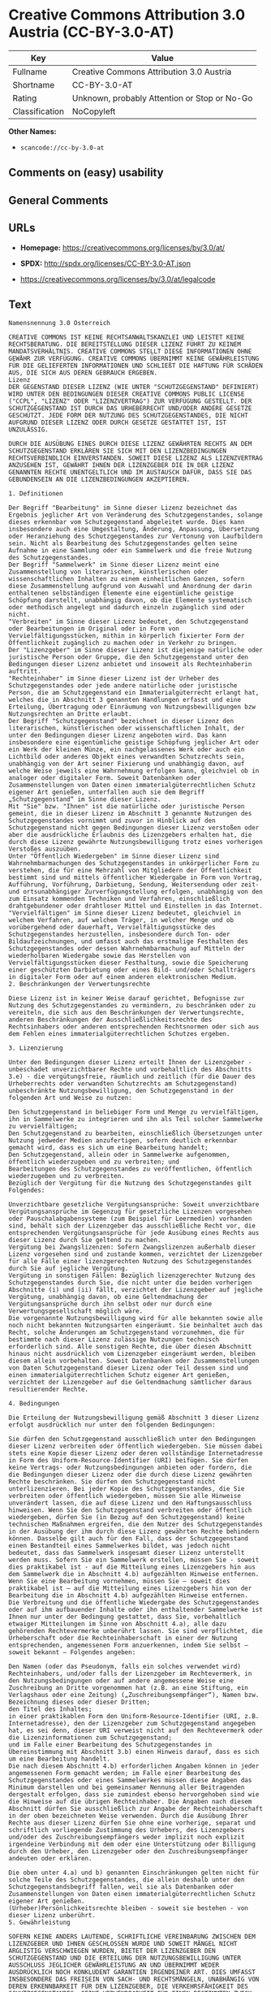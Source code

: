 * Creative Commons Attribution 3.0 Austria (CC-BY-3.0-AT)
| Key            | Value                                        |
|----------------+----------------------------------------------|
| Fullname       | Creative Commons Attribution 3.0 Austria     |
| Shortname      | CC-BY-3.0-AT                                 |
| Rating         | Unknown, probably Attention or Stop or No-Go |
| Classification | NoCopyleft                                   |

*Other Names:*

- =scancode://cc-by-3.0-at=

** Comments on (easy) usability

** General Comments

** URLs

- *Homepage:* https://creativecommons.org/licenses/by/3.0/at/

- *SPDX:* http://spdx.org/licenses/CC-BY-3.0-AT.json

- https://creativecommons.org/licenses/by/3.0/at/legalcode

** Text
#+begin_example
  Namensnennung 3.0 Österreich

  CREATIVE COMMONS IST KEINE RECHTSANWALTSKANZLEI UND LEISTET KEINE RECHTSBERATUNG. DIE BEREITSTELLUNG DIESER LIZENZ FÜHRT ZU KEINEM MANDATSVERHÄLTNIS. CREATIVE COMMONS STELLT DIESE INFORMATIONEN OHNE GEWÄHR ZUR VERFÜGUNG. CREATIVE COMMONS ÜBERNIMMT KEINE GEWÄHRLEISTUNG FÜR DIE GELIEFERTEN INFORMATIONEN UND SCHLIEßT DIE HAFTUNG FÜR SCHÄDEN AUS, DIE SICH AUS DEREN GEBRAUCH ERGEBEN.
  Lizenz
  DER GEGENSTAND DIESER LIZENZ (WIE UNTER "SCHUTZGEGENSTAND" DEFINIERT) WIRD UNTER DEN BEDINGUNGEN DIESER CREATIVE COMMONS PUBLIC LICENSE ("CCPL", "LIZENZ" ODER "LIZENZVERTRAG") ZUR VERFÜGUNG GESTELLT. DER SCHUTZGEGENSTAND IST DURCH DAS URHEBERRECHT UND/ODER ANDERE GESETZE GESCHÜTZT. JEDE FORM DER NUTZUNG DES SCHUTZGEGENSTANDES, DIE NICHT AUFGRUND DIESER LIZENZ ODER DURCH GESETZE GESTATTET IST, IST UNZULÄSSIG.

  DURCH DIE AUSÜBUNG EINES DURCH DIESE LIZENZ GEWÄHRTEN RECHTS AN DEM SCHUTZGEGENSTAND ERKLÄREN SIE SICH MIT DEN LIZENZBEDINGUNGEN RECHTSVERBINDLICH EINVERSTANDEN. SOWEIT DIESE LIZENZ ALS LIZENZVERTRAG ANZUSEHEN IST, GEWÄHRT IHNEN DER LIZENZGEBER DIE IN DER LIZENZ GENANNTEN RECHTE UNENTGELTLICH UND IM AUSTAUSCH DAFÜR, DASS SIE DAS GEBUNDENSEIN AN DIE LIZENZBEDINGUNGEN AKZEPTIEREN.

  1. Definitionen

  Der Begriff "Bearbeitung" im Sinne dieser Lizenz bezeichnet das Ergebnis jeglicher Art von Veränderung des Schutzgegenstandes, solange dieses erkennbar vom Schutzgegenstand abgeleitet wurde. Dies kann insbesondere auch eine Umgestaltung, Änderung, Anpassung, Übersetzung oder Heranziehung des Schutzgegenstandes zur Vertonung von Laufbildern sein. Nicht als Bearbeitung des Schutzgegenstandes gelten seine Aufnahme in eine Sammlung oder ein Sammelwerk und die freie Nutzung des Schutzgegenstandes.
  Der Begriff "Sammelwerk" im Sinne dieser Lizenz meint eine Zusammenstellung von literarischen, künstlerischen oder wissenschaftlichen Inhalten zu einem einheitlichen Ganzen, sofern diese Zusammenstellung aufgrund von Auswahl und Anordnung der darin enthaltenen selbständigen Elemente eine eigentümliche geistige Schöpfung darstellt, unabhängig davon, ob die Elemente systematisch oder methodisch angelegt und dadurch einzeln zugänglich sind oder nicht.
  "Verbreiten" im Sinne dieser Lizenz bedeutet, den Schutzgegenstand oder Bearbeitungen im Original oder in Form von Vervielfältigungsstücken, mithin in körperlich fixierter Form der Öffentlichkeit zugänglich zu machen oder in Verkehr zu bringen.
  Der "Lizenzgeber" im Sinne dieser Lizenz ist diejenige natürliche oder juristische Person oder Gruppe, die den Schutzgegenstand unter den Bedingungen dieser Lizenz anbietet und insoweit als Rechteinhaberin auftritt.
  "Rechteinhaber" im Sinne dieser Lizenz ist der Urheber des Schutzgegenstandes oder jede andere natürliche oder juristische Person, die am Schutzgegenstand ein Immaterialgüterrecht erlangt hat, welches die in Abschnitt 3 genannten Handlungen erfasst und eine Erteilung, Übertragung oder Einräumung von Nutzungsbewilligungen bzw Nutzungsrechten an Dritte erlaubt.
  Der Begriff "Schutzgegenstand" bezeichnet in dieser Lizenz den literarischen, künstlerischen oder wissenschaftlichen Inhalt, der unter den Bedingungen dieser Lizenz angeboten wird. Das kann insbesondere eine eigentümliche geistige Schöpfung jeglicher Art oder ein Werk der kleinen Münze, ein nachgelassenes Werk oder auch ein Lichtbild oder anderes Objekt eines verwandten Schutzrechts sein, unabhängig von der Art seiner Fixierung und unabhängig davon, auf welche Weise jeweils eine Wahrnehmung erfolgen kann, gleichviel ob in analoger oder digitaler Form. Soweit Datenbanken oder Zusammenstellungen von Daten einen immaterialgüterrechtlichen Schutz eigener Art genießen, unterfallen auch sie dem Begriff „Schutzgegenstand“ im Sinne dieser Lizenz.
  Mit "Sie" bzw. "Ihnen" ist die natürliche oder juristische Person gemeint, die in dieser Lizenz im Abschnitt 3 genannte Nutzungen des Schutzgegenstandes vornimmt und zuvor in Hinblick auf den Schutzgegenstand nicht gegen Bedingungen dieser Lizenz verstoßen oder aber die ausdrückliche Erlaubnis des Lizenzgebers erhalten hat, die durch diese Lizenz gewährte Nutzungsbewilligung trotz eines vorherigen Verstoßes auszuüben.
  Unter "Öffentlich Wiedergeben" im Sinne dieser Lizenz sind Wahrnehmbarmachungen des Schutzgegenstandes in unkörperlicher Form zu verstehen, die für eine Mehrzahl von Mitgliedern der Öffentlichkeit bestimmt sind und mittels öffentlicher Wiedergabe in Form von Vortrag, Aufführung, Vorführung, Darbietung, Sendung, Weitersendung oder zeit- und ortsunabhängiger Zurverfügungstellung erfolgen, unabhängig von den zum Einsatz kommenden Techniken und Verfahren, einschließlich drahtgebundener oder drahtloser Mittel und Einstellen in das Internet.
  "Vervielfältigen" im Sinne dieser Lizenz bedeutet, gleichviel in welchem Verfahren, auf welchem Träger, in welcher Menge und ob vorübergehend oder dauerhaft, Vervielfältigungsstücke des Schutzgegenstandes herzustellen, insbesondere durch Ton- oder Bildaufzeichnungen, und umfasst auch das erstmalige Festhalten des Schutzgegenstandes oder dessen Wahrnehmbarmachung auf Mitteln der wiederholbaren Wiedergabe sowie das Herstellen von Vervielfältigungsstücken dieser Festhaltung, sowie die Speicherung einer geschützten Darbietung oder eines Bild- und/oder Schallträgers in digitaler Form oder auf einem anderen elektronischen Medium.
  2. Beschränkungen der Verwertungsrechte

  Diese Lizenz ist in keiner Weise darauf gerichtet, Befugnisse zur Nutzung des Schutzgegenstandes zu vermindern, zu beschränken oder zu vereiteln, die sich aus den Beschränkungen der Verwertungsrechte, anderen Beschränkungen der Ausschließlichkeitsrechte des Rechtsinhabers oder anderen entsprechenden Rechtsnormen oder sich aus dem Fehlen eines immaterialgüterrechtlichen Schutzes ergeben.

  3. Lizenzierung

  Unter den Bedingungen dieser Lizenz erteilt Ihnen der Lizenzgeber - unbeschadet unverzichtbarer Rechte und vorbehaltlich des Abschnitts 3.e) - die vergütungsfreie, räumlich und zeitlich (für die Dauer des Urheberrechts oder verwandten Schutzrechts am Schutzgegenstand) unbeschränkte Nutzungsbewilligung, den Schutzgegenstand in der folgenden Art und Weise zu nutzen:

  Den Schutzgegenstand in beliebiger Form und Menge zu vervielfältigen, ihn in Sammelwerke zu integrieren und ihn als Teil solcher Sammelwerke zu vervielfältigen;
  Den Schutzgegenstand zu bearbeiten, einschließlich Übersetzungen unter Nutzung jedweder Medien anzufertigen, sofern deutlich erkennbar gemacht wird, dass es sich um eine Bearbeitung handelt;
  Den Schutzgegenstand, allein oder in Sammelwerke aufgenommen, öffentlich wiederzugeben und zu verbreiten; und
  Bearbeitungen des Schutzgegenstandes zu veröffentlichen, öffentlich wiederzugeben und zu verbreiten.
  Bezüglich der Vergütung für die Nutzung des Schutzgegenstandes gilt Folgendes:

  Unverzichtbare gesetzliche Vergütungsansprüche: Soweit unverzichtbare Vergütungsansprüche im Gegenzug für gesetzliche Lizenzen vorgesehen oder Pauschalabgabensysteme (zum Beispiel für Leermedien) vorhanden sind, behält sich der Lizenzgeber das ausschließliche Recht vor, die entsprechenden Vergütungsansprüche für jede Ausübung eines Rechts aus dieser Lizenz durch Sie geltend zu machen.
  Vergütung bei Zwangslizenzen: Sofern Zwangslizenzen außerhalb dieser Lizenz vorgesehen sind und zustande kommen, verzichtet der Lizenzgeber für alle Fälle einer lizenzgerechten Nutzung des Schutzgegenstandes durch Sie auf jegliche Vergütung.
  Vergütung in sonstigen Fällen: Bezüglich lizenzgerechter Nutzung des Schutzgegenstandes durch Sie, die nicht unter die beiden vorherigen Abschnitte (i) und (ii) fällt, verzichtet der Lizenzgeber auf jegliche Vergütung, unabhängig davon, ob eine Geltendmachung der Vergütungsansprüche durch ihn selbst oder nur durch eine Verwertungsgesellschaft möglich wäre.
  Die vorgenannte Nutzungsbewilligung wird für alle bekannten sowie alle noch nicht bekannten Nutzungsarten eingeräumt. Sie beinhaltet auch das Recht, solche Änderungen am Schutzgegenstand vorzunehmen, die für bestimmte nach dieser Lizenz zulässige Nutzungen technisch erforderlich sind. Alle sonstigen Rechte, die über diesen Abschnitt hinaus nicht ausdrücklich vom Lizenzgeber eingeräumt werden, bleiben diesem allein vorbehalten. Soweit Datenbanken oder Zusammenstellungen von Daten Schutzgegenstand dieser Lizenz oder Teil dessen sind und einen immaterialgüterrechtlichen Schutz eigener Art genießen, verzichtet der Lizenzgeber auf die Geltendmachung sämtlicher daraus resultierender Rechte.

  4. Bedingungen

  Die Erteilung der Nutzungsbewilligung gemäß Abschnitt 3 dieser Lizenz erfolgt ausdrücklich nur unter den folgenden Bedingungen:

  Sie dürfen den Schutzgegenstand ausschließlich unter den Bedingungen dieser Lizenz verbreiten oder öffentlich wiedergeben. Sie müssen dabei stets eine Kopie dieser Lizenz oder deren vollständige Internetadresse in Form des Uniform-Resource-Identifier (URI) beifügen. Sie dürfen keine Vertrags- oder Nutzungsbedingungen anbieten oder fordern, die die Bedingungen dieser Lizenz oder die durch diese Lizenz gewährten Rechte beschränken. Sie dürfen den Schutzgegenstand nicht unterlizenzieren. Bei jeder Kopie des Schutzgegenstandes, die Sie verbreiten oder öffentlich wiedergeben, müssen Sie alle Hinweise unverändert lassen, die auf diese Lizenz und den Haftungsausschluss hinweisen. Wenn Sie den Schutzgegenstand verbreiten oder öffentlich wiedergeben, dürfen Sie (in Bezug auf den Schutzgegenstand) keine technischen Maßnahmen ergreifen, die den Nutzer des Schutzgegenstandes in der Ausübung der ihm durch diese Lizenz gewährten Rechte behindern können. Dasselbe gilt auch für den Fall, dass der Schutzgegenstand einen Bestandteil eines Sammelwerkes bildet, was jedoch nicht bedeutet, dass das Sammelwerk insgesamt dieser Lizenz unterstellt werden muss. Sofern Sie ein Sammelwerk erstellen, müssen Sie - soweit dies praktikabel ist - auf die Mitteilung eines Lizenzgebers hin aus dem Sammelwerk die in Abschnitt 4.b) aufgezählten Hinweise entfernen. Wenn Sie eine Bearbeitung vornehmen, müssen Sie – soweit dies praktikabel ist – auf die Mitteilung eines Lizenzgebers hin von der Bearbeitung die in Abschnitt 4.b) aufgezählten Hinweise entfernen.
  Die Verbreitung und die öffentliche Wiedergabe des Schutzgegenstandes oder auf ihm aufbauender Inhalte oder ihn enthaltender Sammelwerke ist Ihnen nur unter der Bedingung gestattet, dass Sie, vorbehaltlich etwaiger Mitteilungen im Sinne von Abschnitt 4.a), alle dazu gehörenden Rechtevermerke unberührt lassen. Sie sind verpflichtet, die Urheberschaft oder die Rechteinhaberschaft in einer der Nutzung entsprechenden, angemessenen Form anzuerkennen, indem Sie selbst – soweit bekannt – Folgendes angeben:

  Den Namen (oder das Pseudonym, falls ein solches verwendet wird) Rechteinhabers, und/oder falls der Lizenzgeber im Rechtevermerk, in den Nutzungsbedingungen oder auf andere angemessene Weise eine Zuschreibung an Dritte vorgenommen hat (z.B. an eine Stiftung, ein Verlagshaus oder eine Zeitung) („Zuschreibungsempfänger“), Namen bzw. Bezeichnung dieses oder dieser Dritten;
  den Titel des Inhaltes;
  in einer praktikablen Form den Uniform-Resource-Identifier (URI, z.B. Internetadresse), den der Lizenzgeber zum Schutzgegenstand angegeben hat, es sei denn, dieser URI verweist nicht auf den Rechtevermerk oder die Lizenzinformationen zum Schutzgegenstand;
  und im Falle einer Bearbeitung des Schutzgegenstandes in Übereinstimmung mit Abschnitt 3.b) einen Hinweis darauf, dass es sich um eine Bearbeitung handelt.
  Die nach diesem Abschnitt 4.b) erforderlichen Angaben können in jeder angemessenen Form gemacht werden; im Falle einer Bearbeitung des Schutzgegenstandes oder eines Sammelwerkes müssen diese Angaben das Minimum darstellen und bei gemeinsamer Nennung aller Beitragenden dergestalt erfolgen, dass sie zumindest ebenso hervorgehoben sind wie die Hinweise auf die übrigen Rechteinhaber. Die Angaben nach diesem Abschnitt dürfen Sie ausschließlich zur Angabe der Rechteinhaberschaft in der oben bezeichneten Weise verwenden. Durch die Ausübung Ihrer Rechte aus dieser Lizenz dürfen Sie ohne eine vorherige, separat und schriftlich vorliegende Zustimmung des Urhebers, des Lizenzgebers und/oder des Zuschreibungsempfängers weder implizit noch explizit irgendeine Verbindung mit dem oder eine Unterstützung oder Billigung durch den Urheber, den Lizenzgeber oder den Zuschreibungsempfänger andeuten oder erklären.

  Die oben unter 4.a) und b) genannten Einschränkungen gelten nicht für solche Teile des Schutzgegenstandes, die allein deshalb unter den Schutzgegenstandsbegriff fallen, weil sie als Datenbanken oder Zusammenstellungen von Daten einen immaterialgüterrechtlichen Schutz eigener Art genießen.
  (Urheber)Persönlichkeitsrechte bleiben - soweit sie bestehen - von dieser Lizenz unberührt.
  5. Gewährleistung

  SOFERN KEINE ANDERS LAUTENDE, SCHRIFTLICHE VEREINBARUNG ZWISCHEN DEM LIZENZGEBER UND IHNEN GESCHLOSSEN WURDE UND SOWEIT MÄNGEL NICHT ARGLISTIG VERSCHWIEGEN WURDEN, BIETET DER LIZENZGEBER DEN SCHUTZGEGENSTAND UND DIE ERTEILUNG DER NUTZUNGSBEWILLIGUNG UNTER AUSSCHLUSS JEGLICHER GEWÄHRLEISTUNG AN UND ÜBERNIMMT WEDER AUSDRÜCKLICH NOCH KONKLUDENT GARANTIEN IRGENDEINER ART. DIES UMFASST INSBESONDERE DAS FREISEIN VON SACH- UND RECHTSMÄNGELN, UNABHÄNGIG VON DEREN ERKENNBARKEIT FÜR DEN LIZENZGEBER, DIE VERKEHRSFÄHIGKEIT DES SCHUTZGEGENSTANDES, SEINE VERWENDBARKEIT FÜR EINEN BESTIMMTEN ZWECK SOWIE DIE KORREKTHEIT VON BESCHREIBUNGEN.

  6. Haftungsbeschränkung

  ÜBER DIE IN ZIFFER 5 GENANNTE GEWÄHRLEISTUNG HINAUS HAFTET DER LIZENZGEBER IHNEN GEGENÜBER FÜR SCHÄDEN JEGLICHER ART NUR BEI GROBER FAHRLÄSSIGKEIT ODER VORSATZ, UND ÜBERNIMMT DARÜBER HINAUS KEINERLEI FREIWILLIGE HAFTUNG FÜR FOLGE- ODER ANDERE SCHÄDEN, AUCH WENN ER ÜBER DIE MÖGLICHKEIT IHRES EINTRITTS UNTERRICHTET WURDE.

  7. Erlöschen

  Diese Lizenz und die durch sie erteilte Nutzungsbewilligung erlöschen mit Wirkung für die Zukunft im Falle eines Verstoßes gegen die Lizenzbedingungen durch Sie, ohne dass es dazu der Kenntnis des Lizenzgebers vom Verstoß oder einer weiteren Handlung einer der Vertragsparteien bedarf. Mit natürlichen oder juristischen Personen, die Bearbeitungen des Schutzgegenstandes oder diesen enthaltende Sammelwerke sowie entsprechende Vervielfältigungsstücke unter den Bedingungen dieser Lizenz von Ihnen erhalten haben, bestehen nachträglich entstandene Lizenzbeziehungen jedoch solange weiter, wie die genannten Personen sich ihrerseits an sämtliche Lizenzbedingungen halten. Darüber hinaus gelten die Ziffern 1, 2, 5, 6, 7, und 8 auch nach einem Erlöschen dieser Lizenz fort.
  Vorbehaltlich der oben genannten Bedingungen gilt diese Lizenz unbefristet bis der rechtliche Schutz für den Schutzgegenstand ausläuft. Davon abgesehen behält der Lizenzgeber das Recht, den Schutzgegenstand unter anderen Lizenzbedingungen anzubieten oder die eigene Weitergabe des Schutzgegenstandes jederzeit einzustellen, solange die Ausübung dieses Rechts nicht einer Kündigung oder einem Widerruf dieser Lizenz (oder irgendeiner Weiterlizenzierung, die auf Grundlage dieser Lizenz bereits erfolgt ist bzw. zukünftig noch erfolgen muss) dient und diese Lizenz unter Berücksichtigung der oben zum Erlöschen genannten Bedingungen vollumfänglich wirksam bleibt.
  8. Sonstige Bestimmungen

  Jedes Mal wenn Sie den Schutzgegenstand für sich genommen oder als Teil eines Sammelwerkes verbreiten oder öffentlich wiedergeben, bietet der Lizenzgeber dem Empfänger eine Lizenz zu den gleichen Bedingungen und im gleichen Umfang an, wie Ihnen in Form dieser Lizenz.
  Jedes Mal wenn Sie eine Bearbeitung des Schutzgegenstandes verbreiten oder öffentlich wiedergeben, bietet der Lizenzgeber dem Empfänger eine Lizenz am ursprünglichen Schutzgegenstand zu den gleichen Bedingungen und im gleichen Umfang an, wie Ihnen in Form dieser Lizenz.
  Sollte eine Bestimmung dieser Lizenz unwirksam sein, so bleibt davon die Wirksamkeit der Lizenz im Übrigen unberührt.
  Keine Bestimmung dieser Lizenz soll als abbedungen und kein Verstoß gegen sie als zulässig gelten, solange die von dem Verzicht oder von dem Verstoß betroffene Seite nicht schriftlich zugestimmt hat.
  Diese Lizenz (zusammen mit in ihr ausdrücklich vorgesehenen Erlaubnissen, Mitteilungen und Zustimmungen, soweit diese tatsächlich vorliegen) stellt die vollständige Vereinbarung zwischen dem Lizenzgeber und Ihnen in Bezug auf den Schutzgegenstand dar. Es bestehen keine Abreden, Vereinbarungen oder Erklärungen in Bezug auf den Schutzgegenstand, die in dieser Lizenz nicht genannt sind. Rechtsgeschäftliche Änderungen des Verhältnisses zwischen dem Lizenzgeber und Ihnen sind nur über Modifikationen dieser Lizenz möglich. Der Lizenzgeber ist an etwaige zusätzliche, einseitig durch Sie übermittelte Bestimmungen nicht gebunden. Diese Lizenz kann nur durch schriftliche Vereinbarung zwischen Ihnen und dem Lizenzgeber modifiziert werden. Derlei Modifikationen wirken ausschließlich zwischen dem Lizenzgeber und Ihnen und wirken sich nicht auf die Dritten gemäß 8.a) und b) angebotenen Lizenzen aus.
  Sofern zwischen Ihnen und dem Lizenzgeber keine anderweitige Vereinbarung getroffen wurde und soweit Wahlfreiheit besteht, findet auf diesen Lizenzvertrag das Recht der Republik Österreich Anwendung.
#+end_example

--------------

** Raw Data
*** Facts

- LicenseName

- [[https://spdx.org/licenses/CC-BY-3.0-AT.html][SPDX]] (all data [in
  this repository] is generated)

- [[https://github.com/nexB/scancode-toolkit/blob/develop/src/licensedcode/data/licenses/cc-by-3.0-at.yml][Scancode]]
  (CC0-1.0)

*** Raw JSON
#+begin_example
  {
      "__impliedNames": [
          "CC-BY-3.0-AT",
          "Creative Commons Attribution 3.0 Austria",
          "scancode://cc-by-3.0-at"
      ],
      "__impliedId": "CC-BY-3.0-AT",
      "facts": {
          "LicenseName": {
              "implications": {
                  "__impliedNames": [
                      "CC-BY-3.0-AT"
                  ],
                  "__impliedId": "CC-BY-3.0-AT"
              },
              "shortname": "CC-BY-3.0-AT",
              "otherNames": []
          },
          "SPDX": {
              "isSPDXLicenseDeprecated": false,
              "spdxFullName": "Creative Commons Attribution 3.0 Austria",
              "spdxDetailsURL": "http://spdx.org/licenses/CC-BY-3.0-AT.json",
              "_sourceURL": "https://spdx.org/licenses/CC-BY-3.0-AT.html",
              "spdxLicIsOSIApproved": false,
              "spdxSeeAlso": [
                  "https://creativecommons.org/licenses/by/3.0/at/legalcode"
              ],
              "_implications": {
                  "__impliedNames": [
                      "CC-BY-3.0-AT",
                      "Creative Commons Attribution 3.0 Austria"
                  ],
                  "__impliedId": "CC-BY-3.0-AT",
                  "__isOsiApproved": false,
                  "__impliedURLs": [
                      [
                          "SPDX",
                          "http://spdx.org/licenses/CC-BY-3.0-AT.json"
                      ],
                      [
                          null,
                          "https://creativecommons.org/licenses/by/3.0/at/legalcode"
                      ]
                  ]
              },
              "spdxLicenseId": "CC-BY-3.0-AT"
          },
          "Scancode": {
              "otherUrls": null,
              "homepageUrl": "https://creativecommons.org/licenses/by/3.0/at/",
              "shortName": "CC-BY-3.0-AT",
              "textUrls": null,
              "text": "Namensnennung 3.0 Ãsterreich\n\nCREATIVE COMMONS IST KEINE RECHTSANWALTSKANZLEI UND LEISTET KEINE RECHTSBERATUNG. DIE BEREITSTELLUNG DIESER LIZENZ FÃHRT ZU KEINEM MANDATSVERHÃLTNIS. CREATIVE COMMONS STELLT DIESE INFORMATIONEN OHNE GEWÃHR ZUR VERFÃGUNG. CREATIVE COMMONS ÃBERNIMMT KEINE GEWÃHRLEISTUNG FÃR DIE GELIEFERTEN INFORMATIONEN UND SCHLIEÃT DIE HAFTUNG FÃR SCHÃDEN AUS, DIE SICH AUS DEREN GEBRAUCH ERGEBEN.\nLizenz\nDER GEGENSTAND DIESER LIZENZ (WIE UNTER \"SCHUTZGEGENSTAND\" DEFINIERT) WIRD UNTER DEN BEDINGUNGEN DIESER CREATIVE COMMONS PUBLIC LICENSE (\"CCPL\", \"LIZENZ\" ODER \"LIZENZVERTRAG\") ZUR VERFÃGUNG GESTELLT. DER SCHUTZGEGENSTAND IST DURCH DAS URHEBERRECHT UND/ODER ANDERE GESETZE GESCHÃTZT. JEDE FORM DER NUTZUNG DES SCHUTZGEGENSTANDES, DIE NICHT AUFGRUND DIESER LIZENZ ODER DURCH GESETZE GESTATTET IST, IST UNZULÃSSIG.\n\nDURCH DIE AUSÃBUNG EINES DURCH DIESE LIZENZ GEWÃHRTEN RECHTS AN DEM SCHUTZGEGENSTAND ERKLÃREN SIE SICH MIT DEN LIZENZBEDINGUNGEN RECHTSVERBINDLICH EINVERSTANDEN. SOWEIT DIESE LIZENZ ALS LIZENZVERTRAG ANZUSEHEN IST, GEWÃHRT IHNEN DER LIZENZGEBER DIE IN DER LIZENZ GENANNTEN RECHTE UNENTGELTLICH UND IM AUSTAUSCH DAFÃR, DASS SIE DAS GEBUNDENSEIN AN DIE LIZENZBEDINGUNGEN AKZEPTIEREN.\n\n1. Definitionen\n\nDer Begriff \"Bearbeitung\" im Sinne dieser Lizenz bezeichnet das Ergebnis jeglicher Art von VerÃ¤nderung des Schutzgegenstandes, solange dieses erkennbar vom Schutzgegenstand abgeleitet wurde. Dies kann insbesondere auch eine Umgestaltung, Ãnderung, Anpassung, Ãbersetzung oder Heranziehung des Schutzgegenstandes zur Vertonung von Laufbildern sein. Nicht als Bearbeitung des Schutzgegenstandes gelten seine Aufnahme in eine Sammlung oder ein Sammelwerk und die freie Nutzung des Schutzgegenstandes.\nDer Begriff \"Sammelwerk\" im Sinne dieser Lizenz meint eine Zusammenstellung von literarischen, kÃ¼nstlerischen oder wissenschaftlichen Inhalten zu einem einheitlichen Ganzen, sofern diese Zusammenstellung aufgrund von Auswahl und Anordnung der darin enthaltenen selbstÃ¤ndigen Elemente eine eigentÃ¼mliche geistige SchÃ¶pfung darstellt, unabhÃ¤ngig davon, ob die Elemente systematisch oder methodisch angelegt und dadurch einzeln zugÃ¤nglich sind oder nicht.\n\"Verbreiten\" im Sinne dieser Lizenz bedeutet, den Schutzgegenstand oder Bearbeitungen im Original oder in Form von VervielfÃ¤ltigungsstÃ¼cken, mithin in kÃ¶rperlich fixierter Form der Ãffentlichkeit zugÃ¤nglich zu machen oder in Verkehr zu bringen.\nDer \"Lizenzgeber\" im Sinne dieser Lizenz ist diejenige natÃ¼rliche oder juristische Person oder Gruppe, die den Schutzgegenstand unter den Bedingungen dieser Lizenz anbietet und insoweit als Rechteinhaberin auftritt.\n\"Rechteinhaber\" im Sinne dieser Lizenz ist der Urheber des Schutzgegenstandes oder jede andere natÃ¼rliche oder juristische Person, die am Schutzgegenstand ein ImmaterialgÃ¼terrecht erlangt hat, welches die in Abschnitt 3 genannten Handlungen erfasst und eine Erteilung, Ãbertragung oder EinrÃ¤umung von Nutzungsbewilligungen bzw Nutzungsrechten an Dritte erlaubt.\nDer Begriff \"Schutzgegenstand\" bezeichnet in dieser Lizenz den literarischen, kÃ¼nstlerischen oder wissenschaftlichen Inhalt, der unter den Bedingungen dieser Lizenz angeboten wird. Das kann insbesondere eine eigentÃ¼mliche geistige SchÃ¶pfung jeglicher Art oder ein Werk der kleinen MÃ¼nze, ein nachgelassenes Werk oder auch ein Lichtbild oder anderes Objekt eines verwandten Schutzrechts sein, unabhÃ¤ngig von der Art seiner Fixierung und unabhÃ¤ngig davon, auf welche Weise jeweils eine Wahrnehmung erfolgen kann, gleichviel ob in analoger oder digitaler Form. Soweit Datenbanken oder Zusammenstellungen von Daten einen immaterialgÃ¼terrechtlichen Schutz eigener Art genieÃen, unterfallen auch sie dem Begriff âSchutzgegenstandâ im Sinne dieser Lizenz.\nMit \"Sie\" bzw. \"Ihnen\" ist die natÃ¼rliche oder juristische Person gemeint, die in dieser Lizenz im Abschnitt 3 genannte Nutzungen des Schutzgegenstandes vornimmt und zuvor in Hinblick auf den Schutzgegenstand nicht gegen Bedingungen dieser Lizenz verstoÃen oder aber die ausdrÃ¼ckliche Erlaubnis des Lizenzgebers erhalten hat, die durch diese Lizenz gewÃ¤hrte Nutzungsbewilligung trotz eines vorherigen VerstoÃes auszuÃ¼ben.\nUnter \"Ãffentlich Wiedergeben\" im Sinne dieser Lizenz sind Wahrnehmbarmachungen des Schutzgegenstandes in unkÃ¶rperlicher Form zu verstehen, die fÃ¼r eine Mehrzahl von Mitgliedern der Ãffentlichkeit bestimmt sind und mittels Ã¶ffentlicher Wiedergabe in Form von Vortrag, AuffÃ¼hrung, VorfÃ¼hrung, Darbietung, Sendung, Weitersendung oder zeit- und ortsunabhÃ¤ngiger ZurverfÃ¼gungstellung erfolgen, unabhÃ¤ngig von den zum Einsatz kommenden Techniken und Verfahren, einschlieÃlich drahtgebundener oder drahtloser Mittel und Einstellen in das Internet.\n\"VervielfÃ¤ltigen\" im Sinne dieser Lizenz bedeutet, gleichviel in welchem Verfahren, auf welchem TrÃ¤ger, in welcher Menge und ob vorÃ¼bergehend oder dauerhaft, VervielfÃ¤ltigungsstÃ¼cke des Schutzgegenstandes herzustellen, insbesondere durch Ton- oder Bildaufzeichnungen, und umfasst auch das erstmalige Festhalten des Schutzgegenstandes oder dessen Wahrnehmbarmachung auf Mitteln der wiederholbaren Wiedergabe sowie das Herstellen von VervielfÃ¤ltigungsstÃ¼cken dieser Festhaltung, sowie die Speicherung einer geschÃ¼tzten Darbietung oder eines Bild- und/oder SchalltrÃ¤gers in digitaler Form oder auf einem anderen elektronischen Medium.\n2. BeschrÃ¤nkungen der Verwertungsrechte\n\nDiese Lizenz ist in keiner Weise darauf gerichtet, Befugnisse zur Nutzung des Schutzgegenstandes zu vermindern, zu beschrÃ¤nken oder zu vereiteln, die sich aus den BeschrÃ¤nkungen der Verwertungsrechte, anderen BeschrÃ¤nkungen der AusschlieÃlichkeitsrechte des Rechtsinhabers oder anderen entsprechenden Rechtsnormen oder sich aus dem Fehlen eines immaterialgÃ¼terrechtlichen Schutzes ergeben.\n\n3. Lizenzierung\n\nUnter den Bedingungen dieser Lizenz erteilt Ihnen der Lizenzgeber - unbeschadet unverzichtbarer Rechte und vorbehaltlich des Abschnitts 3.e) - die vergÃ¼tungsfreie, rÃ¤umlich und zeitlich (fÃ¼r die Dauer des Urheberrechts oder verwandten Schutzrechts am Schutzgegenstand) unbeschrÃ¤nkte Nutzungsbewilligung, den Schutzgegenstand in der folgenden Art und Weise zu nutzen:\n\nDen Schutzgegenstand in beliebiger Form und Menge zu vervielfÃ¤ltigen, ihn in Sammelwerke zu integrieren und ihn als Teil solcher Sammelwerke zu vervielfÃ¤ltigen;\nDen Schutzgegenstand zu bearbeiten, einschlieÃlich Ãbersetzungen unter Nutzung jedweder Medien anzufertigen, sofern deutlich erkennbar gemacht wird, dass es sich um eine Bearbeitung handelt;\nDen Schutzgegenstand, allein oder in Sammelwerke aufgenommen, Ã¶ffentlich wiederzugeben und zu verbreiten; und\nBearbeitungen des Schutzgegenstandes zu verÃ¶ffentlichen, Ã¶ffentlich wiederzugeben und zu verbreiten.\nBezÃ¼glich der VergÃ¼tung fÃ¼r die Nutzung des Schutzgegenstandes gilt Folgendes:\n\nUnverzichtbare gesetzliche VergÃ¼tungsansprÃ¼che: Soweit unverzichtbare VergÃ¼tungsansprÃ¼che im Gegenzug fÃ¼r gesetzliche Lizenzen vorgesehen oder Pauschalabgabensysteme (zum Beispiel fÃ¼r Leermedien) vorhanden sind, behÃ¤lt sich der Lizenzgeber das ausschlieÃliche Recht vor, die entsprechenden VergÃ¼tungsansprÃ¼che fÃ¼r jede AusÃ¼bung eines Rechts aus dieser Lizenz durch Sie geltend zu machen.\nVergÃ¼tung bei Zwangslizenzen: Sofern Zwangslizenzen auÃerhalb dieser Lizenz vorgesehen sind und zustande kommen, verzichtet der Lizenzgeber fÃ¼r alle FÃ¤lle einer lizenzgerechten Nutzung des Schutzgegenstandes durch Sie auf jegliche VergÃ¼tung.\nVergÃ¼tung in sonstigen FÃ¤llen: BezÃ¼glich lizenzgerechter Nutzung des Schutzgegenstandes durch Sie, die nicht unter die beiden vorherigen Abschnitte (i) und (ii) fÃ¤llt, verzichtet der Lizenzgeber auf jegliche VergÃ¼tung, unabhÃ¤ngig davon, ob eine Geltendmachung der VergÃ¼tungsansprÃ¼che durch ihn selbst oder nur durch eine Verwertungsgesellschaft mÃ¶glich wÃ¤re.\nDie vorgenannte Nutzungsbewilligung wird fÃ¼r alle bekannten sowie alle noch nicht bekannten Nutzungsarten eingerÃ¤umt. Sie beinhaltet auch das Recht, solche Ãnderungen am Schutzgegenstand vorzunehmen, die fÃ¼r bestimmte nach dieser Lizenz zulÃ¤ssige Nutzungen technisch erforderlich sind. Alle sonstigen Rechte, die Ã¼ber diesen Abschnitt hinaus nicht ausdrÃ¼cklich vom Lizenzgeber eingerÃ¤umt werden, bleiben diesem allein vorbehalten. Soweit Datenbanken oder Zusammenstellungen von Daten Schutzgegenstand dieser Lizenz oder Teil dessen sind und einen immaterialgÃ¼terrechtlichen Schutz eigener Art genieÃen, verzichtet der Lizenzgeber auf die Geltendmachung sÃ¤mtlicher daraus resultierender Rechte.\n\n4. Bedingungen\n\nDie Erteilung der Nutzungsbewilligung gemÃ¤Ã Abschnitt 3 dieser Lizenz erfolgt ausdrÃ¼cklich nur unter den folgenden Bedingungen:\n\nSie dÃ¼rfen den Schutzgegenstand ausschlieÃlich unter den Bedingungen dieser Lizenz verbreiten oder Ã¶ffentlich wiedergeben. Sie mÃ¼ssen dabei stets eine Kopie dieser Lizenz oder deren vollstÃ¤ndige Internetadresse in Form des Uniform-Resource-Identifier (URI) beifÃ¼gen. Sie dÃ¼rfen keine Vertrags- oder Nutzungsbedingungen anbieten oder fordern, die die Bedingungen dieser Lizenz oder die durch diese Lizenz gewÃ¤hrten Rechte beschrÃ¤nken. Sie dÃ¼rfen den Schutzgegenstand nicht unterlizenzieren. Bei jeder Kopie des Schutzgegenstandes, die Sie verbreiten oder Ã¶ffentlich wiedergeben, mÃ¼ssen Sie alle Hinweise unverÃ¤ndert lassen, die auf diese Lizenz und den Haftungsausschluss hinweisen. Wenn Sie den Schutzgegenstand verbreiten oder Ã¶ffentlich wiedergeben, dÃ¼rfen Sie (in Bezug auf den Schutzgegenstand) keine technischen MaÃnahmen ergreifen, die den Nutzer des Schutzgegenstandes in der AusÃ¼bung der ihm durch diese Lizenz gewÃ¤hrten Rechte behindern kÃ¶nnen. Dasselbe gilt auch fÃ¼r den Fall, dass der Schutzgegenstand einen Bestandteil eines Sammelwerkes bildet, was jedoch nicht bedeutet, dass das Sammelwerk insgesamt dieser Lizenz unterstellt werden muss. Sofern Sie ein Sammelwerk erstellen, mÃ¼ssen Sie - soweit dies praktikabel ist - auf die Mitteilung eines Lizenzgebers hin aus dem Sammelwerk die in Abschnitt 4.b) aufgezÃ¤hlten Hinweise entfernen. Wenn Sie eine Bearbeitung vornehmen, mÃ¼ssen Sie â soweit dies praktikabel ist â auf die Mitteilung eines Lizenzgebers hin von der Bearbeitung die in Abschnitt 4.b) aufgezÃ¤hlten Hinweise entfernen.\nDie Verbreitung und die Ã¶ffentliche Wiedergabe des Schutzgegenstandes oder auf ihm aufbauender Inhalte oder ihn enthaltender Sammelwerke ist Ihnen nur unter der Bedingung gestattet, dass Sie, vorbehaltlich etwaiger Mitteilungen im Sinne von Abschnitt 4.a), alle dazu gehÃ¶renden Rechtevermerke unberÃ¼hrt lassen. Sie sind verpflichtet, die Urheberschaft oder die Rechteinhaberschaft in einer der Nutzung entsprechenden, angemessenen Form anzuerkennen, indem Sie selbst â soweit bekannt â Folgendes angeben:\n\nDen Namen (oder das Pseudonym, falls ein solches verwendet wird) Rechteinhabers, und/oder falls der Lizenzgeber im Rechtevermerk, in den Nutzungsbedingungen oder auf andere angemessene Weise eine Zuschreibung an Dritte vorgenommen hat (z.B. an eine Stiftung, ein Verlagshaus oder eine Zeitung) (âZuschreibungsempfÃ¤ngerâ), Namen bzw. Bezeichnung dieses oder dieser Dritten;\nden Titel des Inhaltes;\nin einer praktikablen Form den Uniform-Resource-Identifier (URI, z.B. Internetadresse), den der Lizenzgeber zum Schutzgegenstand angegeben hat, es sei denn, dieser URI verweist nicht auf den Rechtevermerk oder die Lizenzinformationen zum Schutzgegenstand;\nund im Falle einer Bearbeitung des Schutzgegenstandes in Ãbereinstimmung mit Abschnitt 3.b) einen Hinweis darauf, dass es sich um eine Bearbeitung handelt.\nDie nach diesem Abschnitt 4.b) erforderlichen Angaben kÃ¶nnen in jeder angemessenen Form gemacht werden; im Falle einer Bearbeitung des Schutzgegenstandes oder eines Sammelwerkes mÃ¼ssen diese Angaben das Minimum darstellen und bei gemeinsamer Nennung aller Beitragenden dergestalt erfolgen, dass sie zumindest ebenso hervorgehoben sind wie die Hinweise auf die Ã¼brigen Rechteinhaber. Die Angaben nach diesem Abschnitt dÃ¼rfen Sie ausschlieÃlich zur Angabe der Rechteinhaberschaft in der oben bezeichneten Weise verwenden. Durch die AusÃ¼bung Ihrer Rechte aus dieser Lizenz dÃ¼rfen Sie ohne eine vorherige, separat und schriftlich vorliegende Zustimmung des Urhebers, des Lizenzgebers und/oder des ZuschreibungsempfÃ¤ngers weder implizit noch explizit irgendeine Verbindung mit dem oder eine UnterstÃ¼tzung oder Billigung durch den Urheber, den Lizenzgeber oder den ZuschreibungsempfÃ¤nger andeuten oder erklÃ¤ren.\n\nDie oben unter 4.a) und b) genannten EinschrÃ¤nkungen gelten nicht fÃ¼r solche Teile des Schutzgegenstandes, die allein deshalb unter den Schutzgegenstandsbegriff fallen, weil sie als Datenbanken oder Zusammenstellungen von Daten einen immaterialgÃ¼terrechtlichen Schutz eigener Art genieÃen.\n(Urheber)PersÃ¶nlichkeitsrechte bleiben - soweit sie bestehen - von dieser Lizenz unberÃ¼hrt.\n5. GewÃ¤hrleistung\n\nSOFERN KEINE ANDERS LAUTENDE, SCHRIFTLICHE VEREINBARUNG ZWISCHEN DEM LIZENZGEBER UND IHNEN GESCHLOSSEN WURDE UND SOWEIT MÃNGEL NICHT ARGLISTIG VERSCHWIEGEN WURDEN, BIETET DER LIZENZGEBER DEN SCHUTZGEGENSTAND UND DIE ERTEILUNG DER NUTZUNGSBEWILLIGUNG UNTER AUSSCHLUSS JEGLICHER GEWÃHRLEISTUNG AN UND ÃBERNIMMT WEDER AUSDRÃCKLICH NOCH KONKLUDENT GARANTIEN IRGENDEINER ART. DIES UMFASST INSBESONDERE DAS FREISEIN VON SACH- UND RECHTSMÃNGELN, UNABHÃNGIG VON DEREN ERKENNBARKEIT FÃR DEN LIZENZGEBER, DIE VERKEHRSFÃHIGKEIT DES SCHUTZGEGENSTANDES, SEINE VERWENDBARKEIT FÃR EINEN BESTIMMTEN ZWECK SOWIE DIE KORREKTHEIT VON BESCHREIBUNGEN.\n\n6. HaftungsbeschrÃ¤nkung\n\nÃBER DIE IN ZIFFER 5 GENANNTE GEWÃHRLEISTUNG HINAUS HAFTET DER LIZENZGEBER IHNEN GEGENÃBER FÃR SCHÃDEN JEGLICHER ART NUR BEI GROBER FAHRLÃSSIGKEIT ODER VORSATZ, UND ÃBERNIMMT DARÃBER HINAUS KEINERLEI FREIWILLIGE HAFTUNG FÃR FOLGE- ODER ANDERE SCHÃDEN, AUCH WENN ER ÃBER DIE MÃGLICHKEIT IHRES EINTRITTS UNTERRICHTET WURDE.\n\n7. ErlÃ¶schen\n\nDiese Lizenz und die durch sie erteilte Nutzungsbewilligung erlÃ¶schen mit Wirkung fÃ¼r die Zukunft im Falle eines VerstoÃes gegen die Lizenzbedingungen durch Sie, ohne dass es dazu der Kenntnis des Lizenzgebers vom VerstoÃ oder einer weiteren Handlung einer der Vertragsparteien bedarf. Mit natÃ¼rlichen oder juristischen Personen, die Bearbeitungen des Schutzgegenstandes oder diesen enthaltende Sammelwerke sowie entsprechende VervielfÃ¤ltigungsstÃ¼cke unter den Bedingungen dieser Lizenz von Ihnen erhalten haben, bestehen nachtrÃ¤glich entstandene Lizenzbeziehungen jedoch solange weiter, wie die genannten Personen sich ihrerseits an sÃ¤mtliche Lizenzbedingungen halten. DarÃ¼ber hinaus gelten die Ziffern 1, 2, 5, 6, 7, und 8 auch nach einem ErlÃ¶schen dieser Lizenz fort.\nVorbehaltlich der oben genannten Bedingungen gilt diese Lizenz unbefristet bis der rechtliche Schutz fÃ¼r den Schutzgegenstand auslÃ¤uft. Davon abgesehen behÃ¤lt der Lizenzgeber das Recht, den Schutzgegenstand unter anderen Lizenzbedingungen anzubieten oder die eigene Weitergabe des Schutzgegenstandes jederzeit einzustellen, solange die AusÃ¼bung dieses Rechts nicht einer KÃ¼ndigung oder einem Widerruf dieser Lizenz (oder irgendeiner Weiterlizenzierung, die auf Grundlage dieser Lizenz bereits erfolgt ist bzw. zukÃ¼nftig noch erfolgen muss) dient und diese Lizenz unter BerÃ¼cksichtigung der oben zum ErlÃ¶schen genannten Bedingungen vollumfÃ¤nglich wirksam bleibt.\n8. Sonstige Bestimmungen\n\nJedes Mal wenn Sie den Schutzgegenstand fÃ¼r sich genommen oder als Teil eines Sammelwerkes verbreiten oder Ã¶ffentlich wiedergeben, bietet der Lizenzgeber dem EmpfÃ¤nger eine Lizenz zu den gleichen Bedingungen und im gleichen Umfang an, wie Ihnen in Form dieser Lizenz.\nJedes Mal wenn Sie eine Bearbeitung des Schutzgegenstandes verbreiten oder Ã¶ffentlich wiedergeben, bietet der Lizenzgeber dem EmpfÃ¤nger eine Lizenz am ursprÃ¼nglichen Schutzgegenstand zu den gleichen Bedingungen und im gleichen Umfang an, wie Ihnen in Form dieser Lizenz.\nSollte eine Bestimmung dieser Lizenz unwirksam sein, so bleibt davon die Wirksamkeit der Lizenz im Ãbrigen unberÃ¼hrt.\nKeine Bestimmung dieser Lizenz soll als abbedungen und kein VerstoÃ gegen sie als zulÃ¤ssig gelten, solange die von dem Verzicht oder von dem VerstoÃ betroffene Seite nicht schriftlich zugestimmt hat.\nDiese Lizenz (zusammen mit in ihr ausdrÃ¼cklich vorgesehenen Erlaubnissen, Mitteilungen und Zustimmungen, soweit diese tatsÃ¤chlich vorliegen) stellt die vollstÃ¤ndige Vereinbarung zwischen dem Lizenzgeber und Ihnen in Bezug auf den Schutzgegenstand dar. Es bestehen keine Abreden, Vereinbarungen oder ErklÃ¤rungen in Bezug auf den Schutzgegenstand, die in dieser Lizenz nicht genannt sind. RechtsgeschÃ¤ftliche Ãnderungen des VerhÃ¤ltnisses zwischen dem Lizenzgeber und Ihnen sind nur Ã¼ber Modifikationen dieser Lizenz mÃ¶glich. Der Lizenzgeber ist an etwaige zusÃ¤tzliche, einseitig durch Sie Ã¼bermittelte Bestimmungen nicht gebunden. Diese Lizenz kann nur durch schriftliche Vereinbarung zwischen Ihnen und dem Lizenzgeber modifiziert werden. Derlei Modifikationen wirken ausschlieÃlich zwischen dem Lizenzgeber und Ihnen und wirken sich nicht auf die Dritten gemÃ¤Ã 8.a) und b) angebotenen Lizenzen aus.\nSofern zwischen Ihnen und dem Lizenzgeber keine anderweitige Vereinbarung getroffen wurde und soweit Wahlfreiheit besteht, findet auf diesen Lizenzvertrag das Recht der Republik Ãsterreich Anwendung.",
              "category": "Permissive",
              "osiUrl": null,
              "owner": "Creative Commons",
              "_sourceURL": "https://github.com/nexB/scancode-toolkit/blob/develop/src/licensedcode/data/licenses/cc-by-3.0-at.yml",
              "key": "cc-by-3.0-at",
              "name": "Creative Commons Attribution 3.0 Austria",
              "spdxId": "CC-BY-3.0-AT",
              "notes": null,
              "_implications": {
                  "__impliedNames": [
                      "scancode://cc-by-3.0-at",
                      "CC-BY-3.0-AT",
                      "CC-BY-3.0-AT"
                  ],
                  "__impliedId": "CC-BY-3.0-AT",
                  "__impliedCopyleft": [
                      [
                          "Scancode",
                          "NoCopyleft"
                      ]
                  ],
                  "__calculatedCopyleft": "NoCopyleft",
                  "__impliedText": "Namensnennung 3.0 Österreich\n\nCREATIVE COMMONS IST KEINE RECHTSANWALTSKANZLEI UND LEISTET KEINE RECHTSBERATUNG. DIE BEREITSTELLUNG DIESER LIZENZ FÜHRT ZU KEINEM MANDATSVERHÄLTNIS. CREATIVE COMMONS STELLT DIESE INFORMATIONEN OHNE GEWÄHR ZUR VERFÜGUNG. CREATIVE COMMONS ÜBERNIMMT KEINE GEWÄHRLEISTUNG FÜR DIE GELIEFERTEN INFORMATIONEN UND SCHLIEßT DIE HAFTUNG FÜR SCHÄDEN AUS, DIE SICH AUS DEREN GEBRAUCH ERGEBEN.\nLizenz\nDER GEGENSTAND DIESER LIZENZ (WIE UNTER \"SCHUTZGEGENSTAND\" DEFINIERT) WIRD UNTER DEN BEDINGUNGEN DIESER CREATIVE COMMONS PUBLIC LICENSE (\"CCPL\", \"LIZENZ\" ODER \"LIZENZVERTRAG\") ZUR VERFÜGUNG GESTELLT. DER SCHUTZGEGENSTAND IST DURCH DAS URHEBERRECHT UND/ODER ANDERE GESETZE GESCHÜTZT. JEDE FORM DER NUTZUNG DES SCHUTZGEGENSTANDES, DIE NICHT AUFGRUND DIESER LIZENZ ODER DURCH GESETZE GESTATTET IST, IST UNZULÄSSIG.\n\nDURCH DIE AUSÜBUNG EINES DURCH DIESE LIZENZ GEWÄHRTEN RECHTS AN DEM SCHUTZGEGENSTAND ERKLÄREN SIE SICH MIT DEN LIZENZBEDINGUNGEN RECHTSVERBINDLICH EINVERSTANDEN. SOWEIT DIESE LIZENZ ALS LIZENZVERTRAG ANZUSEHEN IST, GEWÄHRT IHNEN DER LIZENZGEBER DIE IN DER LIZENZ GENANNTEN RECHTE UNENTGELTLICH UND IM AUSTAUSCH DAFÜR, DASS SIE DAS GEBUNDENSEIN AN DIE LIZENZBEDINGUNGEN AKZEPTIEREN.\n\n1. Definitionen\n\nDer Begriff \"Bearbeitung\" im Sinne dieser Lizenz bezeichnet das Ergebnis jeglicher Art von Veränderung des Schutzgegenstandes, solange dieses erkennbar vom Schutzgegenstand abgeleitet wurde. Dies kann insbesondere auch eine Umgestaltung, Änderung, Anpassung, Übersetzung oder Heranziehung des Schutzgegenstandes zur Vertonung von Laufbildern sein. Nicht als Bearbeitung des Schutzgegenstandes gelten seine Aufnahme in eine Sammlung oder ein Sammelwerk und die freie Nutzung des Schutzgegenstandes.\nDer Begriff \"Sammelwerk\" im Sinne dieser Lizenz meint eine Zusammenstellung von literarischen, künstlerischen oder wissenschaftlichen Inhalten zu einem einheitlichen Ganzen, sofern diese Zusammenstellung aufgrund von Auswahl und Anordnung der darin enthaltenen selbständigen Elemente eine eigentümliche geistige Schöpfung darstellt, unabhängig davon, ob die Elemente systematisch oder methodisch angelegt und dadurch einzeln zugänglich sind oder nicht.\n\"Verbreiten\" im Sinne dieser Lizenz bedeutet, den Schutzgegenstand oder Bearbeitungen im Original oder in Form von Vervielfältigungsstücken, mithin in körperlich fixierter Form der Öffentlichkeit zugänglich zu machen oder in Verkehr zu bringen.\nDer \"Lizenzgeber\" im Sinne dieser Lizenz ist diejenige natürliche oder juristische Person oder Gruppe, die den Schutzgegenstand unter den Bedingungen dieser Lizenz anbietet und insoweit als Rechteinhaberin auftritt.\n\"Rechteinhaber\" im Sinne dieser Lizenz ist der Urheber des Schutzgegenstandes oder jede andere natürliche oder juristische Person, die am Schutzgegenstand ein Immaterialgüterrecht erlangt hat, welches die in Abschnitt 3 genannten Handlungen erfasst und eine Erteilung, Übertragung oder Einräumung von Nutzungsbewilligungen bzw Nutzungsrechten an Dritte erlaubt.\nDer Begriff \"Schutzgegenstand\" bezeichnet in dieser Lizenz den literarischen, künstlerischen oder wissenschaftlichen Inhalt, der unter den Bedingungen dieser Lizenz angeboten wird. Das kann insbesondere eine eigentümliche geistige Schöpfung jeglicher Art oder ein Werk der kleinen Münze, ein nachgelassenes Werk oder auch ein Lichtbild oder anderes Objekt eines verwandten Schutzrechts sein, unabhängig von der Art seiner Fixierung und unabhängig davon, auf welche Weise jeweils eine Wahrnehmung erfolgen kann, gleichviel ob in analoger oder digitaler Form. Soweit Datenbanken oder Zusammenstellungen von Daten einen immaterialgüterrechtlichen Schutz eigener Art genießen, unterfallen auch sie dem Begriff „Schutzgegenstand“ im Sinne dieser Lizenz.\nMit \"Sie\" bzw. \"Ihnen\" ist die natürliche oder juristische Person gemeint, die in dieser Lizenz im Abschnitt 3 genannte Nutzungen des Schutzgegenstandes vornimmt und zuvor in Hinblick auf den Schutzgegenstand nicht gegen Bedingungen dieser Lizenz verstoßen oder aber die ausdrückliche Erlaubnis des Lizenzgebers erhalten hat, die durch diese Lizenz gewährte Nutzungsbewilligung trotz eines vorherigen Verstoßes auszuüben.\nUnter \"Öffentlich Wiedergeben\" im Sinne dieser Lizenz sind Wahrnehmbarmachungen des Schutzgegenstandes in unkörperlicher Form zu verstehen, die für eine Mehrzahl von Mitgliedern der Öffentlichkeit bestimmt sind und mittels öffentlicher Wiedergabe in Form von Vortrag, Aufführung, Vorführung, Darbietung, Sendung, Weitersendung oder zeit- und ortsunabhängiger Zurverfügungstellung erfolgen, unabhängig von den zum Einsatz kommenden Techniken und Verfahren, einschließlich drahtgebundener oder drahtloser Mittel und Einstellen in das Internet.\n\"Vervielfältigen\" im Sinne dieser Lizenz bedeutet, gleichviel in welchem Verfahren, auf welchem Träger, in welcher Menge und ob vorübergehend oder dauerhaft, Vervielfältigungsstücke des Schutzgegenstandes herzustellen, insbesondere durch Ton- oder Bildaufzeichnungen, und umfasst auch das erstmalige Festhalten des Schutzgegenstandes oder dessen Wahrnehmbarmachung auf Mitteln der wiederholbaren Wiedergabe sowie das Herstellen von Vervielfältigungsstücken dieser Festhaltung, sowie die Speicherung einer geschützten Darbietung oder eines Bild- und/oder Schallträgers in digitaler Form oder auf einem anderen elektronischen Medium.\n2. Beschränkungen der Verwertungsrechte\n\nDiese Lizenz ist in keiner Weise darauf gerichtet, Befugnisse zur Nutzung des Schutzgegenstandes zu vermindern, zu beschränken oder zu vereiteln, die sich aus den Beschränkungen der Verwertungsrechte, anderen Beschränkungen der Ausschließlichkeitsrechte des Rechtsinhabers oder anderen entsprechenden Rechtsnormen oder sich aus dem Fehlen eines immaterialgüterrechtlichen Schutzes ergeben.\n\n3. Lizenzierung\n\nUnter den Bedingungen dieser Lizenz erteilt Ihnen der Lizenzgeber - unbeschadet unverzichtbarer Rechte und vorbehaltlich des Abschnitts 3.e) - die vergütungsfreie, räumlich und zeitlich (für die Dauer des Urheberrechts oder verwandten Schutzrechts am Schutzgegenstand) unbeschränkte Nutzungsbewilligung, den Schutzgegenstand in der folgenden Art und Weise zu nutzen:\n\nDen Schutzgegenstand in beliebiger Form und Menge zu vervielfältigen, ihn in Sammelwerke zu integrieren und ihn als Teil solcher Sammelwerke zu vervielfältigen;\nDen Schutzgegenstand zu bearbeiten, einschließlich Übersetzungen unter Nutzung jedweder Medien anzufertigen, sofern deutlich erkennbar gemacht wird, dass es sich um eine Bearbeitung handelt;\nDen Schutzgegenstand, allein oder in Sammelwerke aufgenommen, öffentlich wiederzugeben und zu verbreiten; und\nBearbeitungen des Schutzgegenstandes zu veröffentlichen, öffentlich wiederzugeben und zu verbreiten.\nBezüglich der Vergütung für die Nutzung des Schutzgegenstandes gilt Folgendes:\n\nUnverzichtbare gesetzliche Vergütungsansprüche: Soweit unverzichtbare Vergütungsansprüche im Gegenzug für gesetzliche Lizenzen vorgesehen oder Pauschalabgabensysteme (zum Beispiel für Leermedien) vorhanden sind, behält sich der Lizenzgeber das ausschließliche Recht vor, die entsprechenden Vergütungsansprüche für jede Ausübung eines Rechts aus dieser Lizenz durch Sie geltend zu machen.\nVergütung bei Zwangslizenzen: Sofern Zwangslizenzen außerhalb dieser Lizenz vorgesehen sind und zustande kommen, verzichtet der Lizenzgeber für alle Fälle einer lizenzgerechten Nutzung des Schutzgegenstandes durch Sie auf jegliche Vergütung.\nVergütung in sonstigen Fällen: Bezüglich lizenzgerechter Nutzung des Schutzgegenstandes durch Sie, die nicht unter die beiden vorherigen Abschnitte (i) und (ii) fällt, verzichtet der Lizenzgeber auf jegliche Vergütung, unabhängig davon, ob eine Geltendmachung der Vergütungsansprüche durch ihn selbst oder nur durch eine Verwertungsgesellschaft möglich wäre.\nDie vorgenannte Nutzungsbewilligung wird für alle bekannten sowie alle noch nicht bekannten Nutzungsarten eingeräumt. Sie beinhaltet auch das Recht, solche Änderungen am Schutzgegenstand vorzunehmen, die für bestimmte nach dieser Lizenz zulässige Nutzungen technisch erforderlich sind. Alle sonstigen Rechte, die über diesen Abschnitt hinaus nicht ausdrücklich vom Lizenzgeber eingeräumt werden, bleiben diesem allein vorbehalten. Soweit Datenbanken oder Zusammenstellungen von Daten Schutzgegenstand dieser Lizenz oder Teil dessen sind und einen immaterialgüterrechtlichen Schutz eigener Art genießen, verzichtet der Lizenzgeber auf die Geltendmachung sämtlicher daraus resultierender Rechte.\n\n4. Bedingungen\n\nDie Erteilung der Nutzungsbewilligung gemäß Abschnitt 3 dieser Lizenz erfolgt ausdrücklich nur unter den folgenden Bedingungen:\n\nSie dürfen den Schutzgegenstand ausschließlich unter den Bedingungen dieser Lizenz verbreiten oder öffentlich wiedergeben. Sie müssen dabei stets eine Kopie dieser Lizenz oder deren vollständige Internetadresse in Form des Uniform-Resource-Identifier (URI) beifügen. Sie dürfen keine Vertrags- oder Nutzungsbedingungen anbieten oder fordern, die die Bedingungen dieser Lizenz oder die durch diese Lizenz gewährten Rechte beschränken. Sie dürfen den Schutzgegenstand nicht unterlizenzieren. Bei jeder Kopie des Schutzgegenstandes, die Sie verbreiten oder öffentlich wiedergeben, müssen Sie alle Hinweise unverändert lassen, die auf diese Lizenz und den Haftungsausschluss hinweisen. Wenn Sie den Schutzgegenstand verbreiten oder öffentlich wiedergeben, dürfen Sie (in Bezug auf den Schutzgegenstand) keine technischen Maßnahmen ergreifen, die den Nutzer des Schutzgegenstandes in der Ausübung der ihm durch diese Lizenz gewährten Rechte behindern können. Dasselbe gilt auch für den Fall, dass der Schutzgegenstand einen Bestandteil eines Sammelwerkes bildet, was jedoch nicht bedeutet, dass das Sammelwerk insgesamt dieser Lizenz unterstellt werden muss. Sofern Sie ein Sammelwerk erstellen, müssen Sie - soweit dies praktikabel ist - auf die Mitteilung eines Lizenzgebers hin aus dem Sammelwerk die in Abschnitt 4.b) aufgezählten Hinweise entfernen. Wenn Sie eine Bearbeitung vornehmen, müssen Sie – soweit dies praktikabel ist – auf die Mitteilung eines Lizenzgebers hin von der Bearbeitung die in Abschnitt 4.b) aufgezählten Hinweise entfernen.\nDie Verbreitung und die öffentliche Wiedergabe des Schutzgegenstandes oder auf ihm aufbauender Inhalte oder ihn enthaltender Sammelwerke ist Ihnen nur unter der Bedingung gestattet, dass Sie, vorbehaltlich etwaiger Mitteilungen im Sinne von Abschnitt 4.a), alle dazu gehörenden Rechtevermerke unberührt lassen. Sie sind verpflichtet, die Urheberschaft oder die Rechteinhaberschaft in einer der Nutzung entsprechenden, angemessenen Form anzuerkennen, indem Sie selbst – soweit bekannt – Folgendes angeben:\n\nDen Namen (oder das Pseudonym, falls ein solches verwendet wird) Rechteinhabers, und/oder falls der Lizenzgeber im Rechtevermerk, in den Nutzungsbedingungen oder auf andere angemessene Weise eine Zuschreibung an Dritte vorgenommen hat (z.B. an eine Stiftung, ein Verlagshaus oder eine Zeitung) („Zuschreibungsempfänger“), Namen bzw. Bezeichnung dieses oder dieser Dritten;\nden Titel des Inhaltes;\nin einer praktikablen Form den Uniform-Resource-Identifier (URI, z.B. Internetadresse), den der Lizenzgeber zum Schutzgegenstand angegeben hat, es sei denn, dieser URI verweist nicht auf den Rechtevermerk oder die Lizenzinformationen zum Schutzgegenstand;\nund im Falle einer Bearbeitung des Schutzgegenstandes in Übereinstimmung mit Abschnitt 3.b) einen Hinweis darauf, dass es sich um eine Bearbeitung handelt.\nDie nach diesem Abschnitt 4.b) erforderlichen Angaben können in jeder angemessenen Form gemacht werden; im Falle einer Bearbeitung des Schutzgegenstandes oder eines Sammelwerkes müssen diese Angaben das Minimum darstellen und bei gemeinsamer Nennung aller Beitragenden dergestalt erfolgen, dass sie zumindest ebenso hervorgehoben sind wie die Hinweise auf die übrigen Rechteinhaber. Die Angaben nach diesem Abschnitt dürfen Sie ausschließlich zur Angabe der Rechteinhaberschaft in der oben bezeichneten Weise verwenden. Durch die Ausübung Ihrer Rechte aus dieser Lizenz dürfen Sie ohne eine vorherige, separat und schriftlich vorliegende Zustimmung des Urhebers, des Lizenzgebers und/oder des Zuschreibungsempfängers weder implizit noch explizit irgendeine Verbindung mit dem oder eine Unterstützung oder Billigung durch den Urheber, den Lizenzgeber oder den Zuschreibungsempfänger andeuten oder erklären.\n\nDie oben unter 4.a) und b) genannten Einschränkungen gelten nicht für solche Teile des Schutzgegenstandes, die allein deshalb unter den Schutzgegenstandsbegriff fallen, weil sie als Datenbanken oder Zusammenstellungen von Daten einen immaterialgüterrechtlichen Schutz eigener Art genießen.\n(Urheber)Persönlichkeitsrechte bleiben - soweit sie bestehen - von dieser Lizenz unberührt.\n5. Gewährleistung\n\nSOFERN KEINE ANDERS LAUTENDE, SCHRIFTLICHE VEREINBARUNG ZWISCHEN DEM LIZENZGEBER UND IHNEN GESCHLOSSEN WURDE UND SOWEIT MÄNGEL NICHT ARGLISTIG VERSCHWIEGEN WURDEN, BIETET DER LIZENZGEBER DEN SCHUTZGEGENSTAND UND DIE ERTEILUNG DER NUTZUNGSBEWILLIGUNG UNTER AUSSCHLUSS JEGLICHER GEWÄHRLEISTUNG AN UND ÜBERNIMMT WEDER AUSDRÜCKLICH NOCH KONKLUDENT GARANTIEN IRGENDEINER ART. DIES UMFASST INSBESONDERE DAS FREISEIN VON SACH- UND RECHTSMÄNGELN, UNABHÄNGIG VON DEREN ERKENNBARKEIT FÜR DEN LIZENZGEBER, DIE VERKEHRSFÄHIGKEIT DES SCHUTZGEGENSTANDES, SEINE VERWENDBARKEIT FÜR EINEN BESTIMMTEN ZWECK SOWIE DIE KORREKTHEIT VON BESCHREIBUNGEN.\n\n6. Haftungsbeschränkung\n\nÜBER DIE IN ZIFFER 5 GENANNTE GEWÄHRLEISTUNG HINAUS HAFTET DER LIZENZGEBER IHNEN GEGENÜBER FÜR SCHÄDEN JEGLICHER ART NUR BEI GROBER FAHRLÄSSIGKEIT ODER VORSATZ, UND ÜBERNIMMT DARÜBER HINAUS KEINERLEI FREIWILLIGE HAFTUNG FÜR FOLGE- ODER ANDERE SCHÄDEN, AUCH WENN ER ÜBER DIE MÖGLICHKEIT IHRES EINTRITTS UNTERRICHTET WURDE.\n\n7. Erlöschen\n\nDiese Lizenz und die durch sie erteilte Nutzungsbewilligung erlöschen mit Wirkung für die Zukunft im Falle eines Verstoßes gegen die Lizenzbedingungen durch Sie, ohne dass es dazu der Kenntnis des Lizenzgebers vom Verstoß oder einer weiteren Handlung einer der Vertragsparteien bedarf. Mit natürlichen oder juristischen Personen, die Bearbeitungen des Schutzgegenstandes oder diesen enthaltende Sammelwerke sowie entsprechende Vervielfältigungsstücke unter den Bedingungen dieser Lizenz von Ihnen erhalten haben, bestehen nachträglich entstandene Lizenzbeziehungen jedoch solange weiter, wie die genannten Personen sich ihrerseits an sämtliche Lizenzbedingungen halten. Darüber hinaus gelten die Ziffern 1, 2, 5, 6, 7, und 8 auch nach einem Erlöschen dieser Lizenz fort.\nVorbehaltlich der oben genannten Bedingungen gilt diese Lizenz unbefristet bis der rechtliche Schutz für den Schutzgegenstand ausläuft. Davon abgesehen behält der Lizenzgeber das Recht, den Schutzgegenstand unter anderen Lizenzbedingungen anzubieten oder die eigene Weitergabe des Schutzgegenstandes jederzeit einzustellen, solange die Ausübung dieses Rechts nicht einer Kündigung oder einem Widerruf dieser Lizenz (oder irgendeiner Weiterlizenzierung, die auf Grundlage dieser Lizenz bereits erfolgt ist bzw. zukünftig noch erfolgen muss) dient und diese Lizenz unter Berücksichtigung der oben zum Erlöschen genannten Bedingungen vollumfänglich wirksam bleibt.\n8. Sonstige Bestimmungen\n\nJedes Mal wenn Sie den Schutzgegenstand für sich genommen oder als Teil eines Sammelwerkes verbreiten oder öffentlich wiedergeben, bietet der Lizenzgeber dem Empfänger eine Lizenz zu den gleichen Bedingungen und im gleichen Umfang an, wie Ihnen in Form dieser Lizenz.\nJedes Mal wenn Sie eine Bearbeitung des Schutzgegenstandes verbreiten oder öffentlich wiedergeben, bietet der Lizenzgeber dem Empfänger eine Lizenz am ursprünglichen Schutzgegenstand zu den gleichen Bedingungen und im gleichen Umfang an, wie Ihnen in Form dieser Lizenz.\nSollte eine Bestimmung dieser Lizenz unwirksam sein, so bleibt davon die Wirksamkeit der Lizenz im Übrigen unberührt.\nKeine Bestimmung dieser Lizenz soll als abbedungen und kein Verstoß gegen sie als zulässig gelten, solange die von dem Verzicht oder von dem Verstoß betroffene Seite nicht schriftlich zugestimmt hat.\nDiese Lizenz (zusammen mit in ihr ausdrücklich vorgesehenen Erlaubnissen, Mitteilungen und Zustimmungen, soweit diese tatsächlich vorliegen) stellt die vollständige Vereinbarung zwischen dem Lizenzgeber und Ihnen in Bezug auf den Schutzgegenstand dar. Es bestehen keine Abreden, Vereinbarungen oder Erklärungen in Bezug auf den Schutzgegenstand, die in dieser Lizenz nicht genannt sind. Rechtsgeschäftliche Änderungen des Verhältnisses zwischen dem Lizenzgeber und Ihnen sind nur über Modifikationen dieser Lizenz möglich. Der Lizenzgeber ist an etwaige zusätzliche, einseitig durch Sie übermittelte Bestimmungen nicht gebunden. Diese Lizenz kann nur durch schriftliche Vereinbarung zwischen Ihnen und dem Lizenzgeber modifiziert werden. Derlei Modifikationen wirken ausschließlich zwischen dem Lizenzgeber und Ihnen und wirken sich nicht auf die Dritten gemäß 8.a) und b) angebotenen Lizenzen aus.\nSofern zwischen Ihnen und dem Lizenzgeber keine anderweitige Vereinbarung getroffen wurde und soweit Wahlfreiheit besteht, findet auf diesen Lizenzvertrag das Recht der Republik Österreich Anwendung.",
                  "__impliedURLs": [
                      [
                          "Homepage",
                          "https://creativecommons.org/licenses/by/3.0/at/"
                      ]
                  ]
              }
          }
      },
      "__impliedCopyleft": [
          [
              "Scancode",
              "NoCopyleft"
          ]
      ],
      "__calculatedCopyleft": "NoCopyleft",
      "__isOsiApproved": false,
      "__impliedText": "Namensnennung 3.0 Österreich\n\nCREATIVE COMMONS IST KEINE RECHTSANWALTSKANZLEI UND LEISTET KEINE RECHTSBERATUNG. DIE BEREITSTELLUNG DIESER LIZENZ FÜHRT ZU KEINEM MANDATSVERHÄLTNIS. CREATIVE COMMONS STELLT DIESE INFORMATIONEN OHNE GEWÄHR ZUR VERFÜGUNG. CREATIVE COMMONS ÜBERNIMMT KEINE GEWÄHRLEISTUNG FÜR DIE GELIEFERTEN INFORMATIONEN UND SCHLIEßT DIE HAFTUNG FÜR SCHÄDEN AUS, DIE SICH AUS DEREN GEBRAUCH ERGEBEN.\nLizenz\nDER GEGENSTAND DIESER LIZENZ (WIE UNTER \"SCHUTZGEGENSTAND\" DEFINIERT) WIRD UNTER DEN BEDINGUNGEN DIESER CREATIVE COMMONS PUBLIC LICENSE (\"CCPL\", \"LIZENZ\" ODER \"LIZENZVERTRAG\") ZUR VERFÜGUNG GESTELLT. DER SCHUTZGEGENSTAND IST DURCH DAS URHEBERRECHT UND/ODER ANDERE GESETZE GESCHÜTZT. JEDE FORM DER NUTZUNG DES SCHUTZGEGENSTANDES, DIE NICHT AUFGRUND DIESER LIZENZ ODER DURCH GESETZE GESTATTET IST, IST UNZULÄSSIG.\n\nDURCH DIE AUSÜBUNG EINES DURCH DIESE LIZENZ GEWÄHRTEN RECHTS AN DEM SCHUTZGEGENSTAND ERKLÄREN SIE SICH MIT DEN LIZENZBEDINGUNGEN RECHTSVERBINDLICH EINVERSTANDEN. SOWEIT DIESE LIZENZ ALS LIZENZVERTRAG ANZUSEHEN IST, GEWÄHRT IHNEN DER LIZENZGEBER DIE IN DER LIZENZ GENANNTEN RECHTE UNENTGELTLICH UND IM AUSTAUSCH DAFÜR, DASS SIE DAS GEBUNDENSEIN AN DIE LIZENZBEDINGUNGEN AKZEPTIEREN.\n\n1. Definitionen\n\nDer Begriff \"Bearbeitung\" im Sinne dieser Lizenz bezeichnet das Ergebnis jeglicher Art von Veränderung des Schutzgegenstandes, solange dieses erkennbar vom Schutzgegenstand abgeleitet wurde. Dies kann insbesondere auch eine Umgestaltung, Änderung, Anpassung, Übersetzung oder Heranziehung des Schutzgegenstandes zur Vertonung von Laufbildern sein. Nicht als Bearbeitung des Schutzgegenstandes gelten seine Aufnahme in eine Sammlung oder ein Sammelwerk und die freie Nutzung des Schutzgegenstandes.\nDer Begriff \"Sammelwerk\" im Sinne dieser Lizenz meint eine Zusammenstellung von literarischen, künstlerischen oder wissenschaftlichen Inhalten zu einem einheitlichen Ganzen, sofern diese Zusammenstellung aufgrund von Auswahl und Anordnung der darin enthaltenen selbständigen Elemente eine eigentümliche geistige Schöpfung darstellt, unabhängig davon, ob die Elemente systematisch oder methodisch angelegt und dadurch einzeln zugänglich sind oder nicht.\n\"Verbreiten\" im Sinne dieser Lizenz bedeutet, den Schutzgegenstand oder Bearbeitungen im Original oder in Form von Vervielfältigungsstücken, mithin in körperlich fixierter Form der Öffentlichkeit zugänglich zu machen oder in Verkehr zu bringen.\nDer \"Lizenzgeber\" im Sinne dieser Lizenz ist diejenige natürliche oder juristische Person oder Gruppe, die den Schutzgegenstand unter den Bedingungen dieser Lizenz anbietet und insoweit als Rechteinhaberin auftritt.\n\"Rechteinhaber\" im Sinne dieser Lizenz ist der Urheber des Schutzgegenstandes oder jede andere natürliche oder juristische Person, die am Schutzgegenstand ein Immaterialgüterrecht erlangt hat, welches die in Abschnitt 3 genannten Handlungen erfasst und eine Erteilung, Übertragung oder Einräumung von Nutzungsbewilligungen bzw Nutzungsrechten an Dritte erlaubt.\nDer Begriff \"Schutzgegenstand\" bezeichnet in dieser Lizenz den literarischen, künstlerischen oder wissenschaftlichen Inhalt, der unter den Bedingungen dieser Lizenz angeboten wird. Das kann insbesondere eine eigentümliche geistige Schöpfung jeglicher Art oder ein Werk der kleinen Münze, ein nachgelassenes Werk oder auch ein Lichtbild oder anderes Objekt eines verwandten Schutzrechts sein, unabhängig von der Art seiner Fixierung und unabhängig davon, auf welche Weise jeweils eine Wahrnehmung erfolgen kann, gleichviel ob in analoger oder digitaler Form. Soweit Datenbanken oder Zusammenstellungen von Daten einen immaterialgüterrechtlichen Schutz eigener Art genießen, unterfallen auch sie dem Begriff „Schutzgegenstand“ im Sinne dieser Lizenz.\nMit \"Sie\" bzw. \"Ihnen\" ist die natürliche oder juristische Person gemeint, die in dieser Lizenz im Abschnitt 3 genannte Nutzungen des Schutzgegenstandes vornimmt und zuvor in Hinblick auf den Schutzgegenstand nicht gegen Bedingungen dieser Lizenz verstoßen oder aber die ausdrückliche Erlaubnis des Lizenzgebers erhalten hat, die durch diese Lizenz gewährte Nutzungsbewilligung trotz eines vorherigen Verstoßes auszuüben.\nUnter \"Öffentlich Wiedergeben\" im Sinne dieser Lizenz sind Wahrnehmbarmachungen des Schutzgegenstandes in unkörperlicher Form zu verstehen, die für eine Mehrzahl von Mitgliedern der Öffentlichkeit bestimmt sind und mittels öffentlicher Wiedergabe in Form von Vortrag, Aufführung, Vorführung, Darbietung, Sendung, Weitersendung oder zeit- und ortsunabhängiger Zurverfügungstellung erfolgen, unabhängig von den zum Einsatz kommenden Techniken und Verfahren, einschließlich drahtgebundener oder drahtloser Mittel und Einstellen in das Internet.\n\"Vervielfältigen\" im Sinne dieser Lizenz bedeutet, gleichviel in welchem Verfahren, auf welchem Träger, in welcher Menge und ob vorübergehend oder dauerhaft, Vervielfältigungsstücke des Schutzgegenstandes herzustellen, insbesondere durch Ton- oder Bildaufzeichnungen, und umfasst auch das erstmalige Festhalten des Schutzgegenstandes oder dessen Wahrnehmbarmachung auf Mitteln der wiederholbaren Wiedergabe sowie das Herstellen von Vervielfältigungsstücken dieser Festhaltung, sowie die Speicherung einer geschützten Darbietung oder eines Bild- und/oder Schallträgers in digitaler Form oder auf einem anderen elektronischen Medium.\n2. Beschränkungen der Verwertungsrechte\n\nDiese Lizenz ist in keiner Weise darauf gerichtet, Befugnisse zur Nutzung des Schutzgegenstandes zu vermindern, zu beschränken oder zu vereiteln, die sich aus den Beschränkungen der Verwertungsrechte, anderen Beschränkungen der Ausschließlichkeitsrechte des Rechtsinhabers oder anderen entsprechenden Rechtsnormen oder sich aus dem Fehlen eines immaterialgüterrechtlichen Schutzes ergeben.\n\n3. Lizenzierung\n\nUnter den Bedingungen dieser Lizenz erteilt Ihnen der Lizenzgeber - unbeschadet unverzichtbarer Rechte und vorbehaltlich des Abschnitts 3.e) - die vergütungsfreie, räumlich und zeitlich (für die Dauer des Urheberrechts oder verwandten Schutzrechts am Schutzgegenstand) unbeschränkte Nutzungsbewilligung, den Schutzgegenstand in der folgenden Art und Weise zu nutzen:\n\nDen Schutzgegenstand in beliebiger Form und Menge zu vervielfältigen, ihn in Sammelwerke zu integrieren und ihn als Teil solcher Sammelwerke zu vervielfältigen;\nDen Schutzgegenstand zu bearbeiten, einschließlich Übersetzungen unter Nutzung jedweder Medien anzufertigen, sofern deutlich erkennbar gemacht wird, dass es sich um eine Bearbeitung handelt;\nDen Schutzgegenstand, allein oder in Sammelwerke aufgenommen, öffentlich wiederzugeben und zu verbreiten; und\nBearbeitungen des Schutzgegenstandes zu veröffentlichen, öffentlich wiederzugeben und zu verbreiten.\nBezüglich der Vergütung für die Nutzung des Schutzgegenstandes gilt Folgendes:\n\nUnverzichtbare gesetzliche Vergütungsansprüche: Soweit unverzichtbare Vergütungsansprüche im Gegenzug für gesetzliche Lizenzen vorgesehen oder Pauschalabgabensysteme (zum Beispiel für Leermedien) vorhanden sind, behält sich der Lizenzgeber das ausschließliche Recht vor, die entsprechenden Vergütungsansprüche für jede Ausübung eines Rechts aus dieser Lizenz durch Sie geltend zu machen.\nVergütung bei Zwangslizenzen: Sofern Zwangslizenzen außerhalb dieser Lizenz vorgesehen sind und zustande kommen, verzichtet der Lizenzgeber für alle Fälle einer lizenzgerechten Nutzung des Schutzgegenstandes durch Sie auf jegliche Vergütung.\nVergütung in sonstigen Fällen: Bezüglich lizenzgerechter Nutzung des Schutzgegenstandes durch Sie, die nicht unter die beiden vorherigen Abschnitte (i) und (ii) fällt, verzichtet der Lizenzgeber auf jegliche Vergütung, unabhängig davon, ob eine Geltendmachung der Vergütungsansprüche durch ihn selbst oder nur durch eine Verwertungsgesellschaft möglich wäre.\nDie vorgenannte Nutzungsbewilligung wird für alle bekannten sowie alle noch nicht bekannten Nutzungsarten eingeräumt. Sie beinhaltet auch das Recht, solche Änderungen am Schutzgegenstand vorzunehmen, die für bestimmte nach dieser Lizenz zulässige Nutzungen technisch erforderlich sind. Alle sonstigen Rechte, die über diesen Abschnitt hinaus nicht ausdrücklich vom Lizenzgeber eingeräumt werden, bleiben diesem allein vorbehalten. Soweit Datenbanken oder Zusammenstellungen von Daten Schutzgegenstand dieser Lizenz oder Teil dessen sind und einen immaterialgüterrechtlichen Schutz eigener Art genießen, verzichtet der Lizenzgeber auf die Geltendmachung sämtlicher daraus resultierender Rechte.\n\n4. Bedingungen\n\nDie Erteilung der Nutzungsbewilligung gemäß Abschnitt 3 dieser Lizenz erfolgt ausdrücklich nur unter den folgenden Bedingungen:\n\nSie dürfen den Schutzgegenstand ausschließlich unter den Bedingungen dieser Lizenz verbreiten oder öffentlich wiedergeben. Sie müssen dabei stets eine Kopie dieser Lizenz oder deren vollständige Internetadresse in Form des Uniform-Resource-Identifier (URI) beifügen. Sie dürfen keine Vertrags- oder Nutzungsbedingungen anbieten oder fordern, die die Bedingungen dieser Lizenz oder die durch diese Lizenz gewährten Rechte beschränken. Sie dürfen den Schutzgegenstand nicht unterlizenzieren. Bei jeder Kopie des Schutzgegenstandes, die Sie verbreiten oder öffentlich wiedergeben, müssen Sie alle Hinweise unverändert lassen, die auf diese Lizenz und den Haftungsausschluss hinweisen. Wenn Sie den Schutzgegenstand verbreiten oder öffentlich wiedergeben, dürfen Sie (in Bezug auf den Schutzgegenstand) keine technischen Maßnahmen ergreifen, die den Nutzer des Schutzgegenstandes in der Ausübung der ihm durch diese Lizenz gewährten Rechte behindern können. Dasselbe gilt auch für den Fall, dass der Schutzgegenstand einen Bestandteil eines Sammelwerkes bildet, was jedoch nicht bedeutet, dass das Sammelwerk insgesamt dieser Lizenz unterstellt werden muss. Sofern Sie ein Sammelwerk erstellen, müssen Sie - soweit dies praktikabel ist - auf die Mitteilung eines Lizenzgebers hin aus dem Sammelwerk die in Abschnitt 4.b) aufgezählten Hinweise entfernen. Wenn Sie eine Bearbeitung vornehmen, müssen Sie – soweit dies praktikabel ist – auf die Mitteilung eines Lizenzgebers hin von der Bearbeitung die in Abschnitt 4.b) aufgezählten Hinweise entfernen.\nDie Verbreitung und die öffentliche Wiedergabe des Schutzgegenstandes oder auf ihm aufbauender Inhalte oder ihn enthaltender Sammelwerke ist Ihnen nur unter der Bedingung gestattet, dass Sie, vorbehaltlich etwaiger Mitteilungen im Sinne von Abschnitt 4.a), alle dazu gehörenden Rechtevermerke unberührt lassen. Sie sind verpflichtet, die Urheberschaft oder die Rechteinhaberschaft in einer der Nutzung entsprechenden, angemessenen Form anzuerkennen, indem Sie selbst – soweit bekannt – Folgendes angeben:\n\nDen Namen (oder das Pseudonym, falls ein solches verwendet wird) Rechteinhabers, und/oder falls der Lizenzgeber im Rechtevermerk, in den Nutzungsbedingungen oder auf andere angemessene Weise eine Zuschreibung an Dritte vorgenommen hat (z.B. an eine Stiftung, ein Verlagshaus oder eine Zeitung) („Zuschreibungsempfänger“), Namen bzw. Bezeichnung dieses oder dieser Dritten;\nden Titel des Inhaltes;\nin einer praktikablen Form den Uniform-Resource-Identifier (URI, z.B. Internetadresse), den der Lizenzgeber zum Schutzgegenstand angegeben hat, es sei denn, dieser URI verweist nicht auf den Rechtevermerk oder die Lizenzinformationen zum Schutzgegenstand;\nund im Falle einer Bearbeitung des Schutzgegenstandes in Übereinstimmung mit Abschnitt 3.b) einen Hinweis darauf, dass es sich um eine Bearbeitung handelt.\nDie nach diesem Abschnitt 4.b) erforderlichen Angaben können in jeder angemessenen Form gemacht werden; im Falle einer Bearbeitung des Schutzgegenstandes oder eines Sammelwerkes müssen diese Angaben das Minimum darstellen und bei gemeinsamer Nennung aller Beitragenden dergestalt erfolgen, dass sie zumindest ebenso hervorgehoben sind wie die Hinweise auf die übrigen Rechteinhaber. Die Angaben nach diesem Abschnitt dürfen Sie ausschließlich zur Angabe der Rechteinhaberschaft in der oben bezeichneten Weise verwenden. Durch die Ausübung Ihrer Rechte aus dieser Lizenz dürfen Sie ohne eine vorherige, separat und schriftlich vorliegende Zustimmung des Urhebers, des Lizenzgebers und/oder des Zuschreibungsempfängers weder implizit noch explizit irgendeine Verbindung mit dem oder eine Unterstützung oder Billigung durch den Urheber, den Lizenzgeber oder den Zuschreibungsempfänger andeuten oder erklären.\n\nDie oben unter 4.a) und b) genannten Einschränkungen gelten nicht für solche Teile des Schutzgegenstandes, die allein deshalb unter den Schutzgegenstandsbegriff fallen, weil sie als Datenbanken oder Zusammenstellungen von Daten einen immaterialgüterrechtlichen Schutz eigener Art genießen.\n(Urheber)Persönlichkeitsrechte bleiben - soweit sie bestehen - von dieser Lizenz unberührt.\n5. Gewährleistung\n\nSOFERN KEINE ANDERS LAUTENDE, SCHRIFTLICHE VEREINBARUNG ZWISCHEN DEM LIZENZGEBER UND IHNEN GESCHLOSSEN WURDE UND SOWEIT MÄNGEL NICHT ARGLISTIG VERSCHWIEGEN WURDEN, BIETET DER LIZENZGEBER DEN SCHUTZGEGENSTAND UND DIE ERTEILUNG DER NUTZUNGSBEWILLIGUNG UNTER AUSSCHLUSS JEGLICHER GEWÄHRLEISTUNG AN UND ÜBERNIMMT WEDER AUSDRÜCKLICH NOCH KONKLUDENT GARANTIEN IRGENDEINER ART. DIES UMFASST INSBESONDERE DAS FREISEIN VON SACH- UND RECHTSMÄNGELN, UNABHÄNGIG VON DEREN ERKENNBARKEIT FÜR DEN LIZENZGEBER, DIE VERKEHRSFÄHIGKEIT DES SCHUTZGEGENSTANDES, SEINE VERWENDBARKEIT FÜR EINEN BESTIMMTEN ZWECK SOWIE DIE KORREKTHEIT VON BESCHREIBUNGEN.\n\n6. Haftungsbeschränkung\n\nÜBER DIE IN ZIFFER 5 GENANNTE GEWÄHRLEISTUNG HINAUS HAFTET DER LIZENZGEBER IHNEN GEGENÜBER FÜR SCHÄDEN JEGLICHER ART NUR BEI GROBER FAHRLÄSSIGKEIT ODER VORSATZ, UND ÜBERNIMMT DARÜBER HINAUS KEINERLEI FREIWILLIGE HAFTUNG FÜR FOLGE- ODER ANDERE SCHÄDEN, AUCH WENN ER ÜBER DIE MÖGLICHKEIT IHRES EINTRITTS UNTERRICHTET WURDE.\n\n7. Erlöschen\n\nDiese Lizenz und die durch sie erteilte Nutzungsbewilligung erlöschen mit Wirkung für die Zukunft im Falle eines Verstoßes gegen die Lizenzbedingungen durch Sie, ohne dass es dazu der Kenntnis des Lizenzgebers vom Verstoß oder einer weiteren Handlung einer der Vertragsparteien bedarf. Mit natürlichen oder juristischen Personen, die Bearbeitungen des Schutzgegenstandes oder diesen enthaltende Sammelwerke sowie entsprechende Vervielfältigungsstücke unter den Bedingungen dieser Lizenz von Ihnen erhalten haben, bestehen nachträglich entstandene Lizenzbeziehungen jedoch solange weiter, wie die genannten Personen sich ihrerseits an sämtliche Lizenzbedingungen halten. Darüber hinaus gelten die Ziffern 1, 2, 5, 6, 7, und 8 auch nach einem Erlöschen dieser Lizenz fort.\nVorbehaltlich der oben genannten Bedingungen gilt diese Lizenz unbefristet bis der rechtliche Schutz für den Schutzgegenstand ausläuft. Davon abgesehen behält der Lizenzgeber das Recht, den Schutzgegenstand unter anderen Lizenzbedingungen anzubieten oder die eigene Weitergabe des Schutzgegenstandes jederzeit einzustellen, solange die Ausübung dieses Rechts nicht einer Kündigung oder einem Widerruf dieser Lizenz (oder irgendeiner Weiterlizenzierung, die auf Grundlage dieser Lizenz bereits erfolgt ist bzw. zukünftig noch erfolgen muss) dient und diese Lizenz unter Berücksichtigung der oben zum Erlöschen genannten Bedingungen vollumfänglich wirksam bleibt.\n8. Sonstige Bestimmungen\n\nJedes Mal wenn Sie den Schutzgegenstand für sich genommen oder als Teil eines Sammelwerkes verbreiten oder öffentlich wiedergeben, bietet der Lizenzgeber dem Empfänger eine Lizenz zu den gleichen Bedingungen und im gleichen Umfang an, wie Ihnen in Form dieser Lizenz.\nJedes Mal wenn Sie eine Bearbeitung des Schutzgegenstandes verbreiten oder öffentlich wiedergeben, bietet der Lizenzgeber dem Empfänger eine Lizenz am ursprünglichen Schutzgegenstand zu den gleichen Bedingungen und im gleichen Umfang an, wie Ihnen in Form dieser Lizenz.\nSollte eine Bestimmung dieser Lizenz unwirksam sein, so bleibt davon die Wirksamkeit der Lizenz im Übrigen unberührt.\nKeine Bestimmung dieser Lizenz soll als abbedungen und kein Verstoß gegen sie als zulässig gelten, solange die von dem Verzicht oder von dem Verstoß betroffene Seite nicht schriftlich zugestimmt hat.\nDiese Lizenz (zusammen mit in ihr ausdrücklich vorgesehenen Erlaubnissen, Mitteilungen und Zustimmungen, soweit diese tatsächlich vorliegen) stellt die vollständige Vereinbarung zwischen dem Lizenzgeber und Ihnen in Bezug auf den Schutzgegenstand dar. Es bestehen keine Abreden, Vereinbarungen oder Erklärungen in Bezug auf den Schutzgegenstand, die in dieser Lizenz nicht genannt sind. Rechtsgeschäftliche Änderungen des Verhältnisses zwischen dem Lizenzgeber und Ihnen sind nur über Modifikationen dieser Lizenz möglich. Der Lizenzgeber ist an etwaige zusätzliche, einseitig durch Sie übermittelte Bestimmungen nicht gebunden. Diese Lizenz kann nur durch schriftliche Vereinbarung zwischen Ihnen und dem Lizenzgeber modifiziert werden. Derlei Modifikationen wirken ausschließlich zwischen dem Lizenzgeber und Ihnen und wirken sich nicht auf die Dritten gemäß 8.a) und b) angebotenen Lizenzen aus.\nSofern zwischen Ihnen und dem Lizenzgeber keine anderweitige Vereinbarung getroffen wurde und soweit Wahlfreiheit besteht, findet auf diesen Lizenzvertrag das Recht der Republik Österreich Anwendung.",
      "__impliedURLs": [
          [
              "SPDX",
              "http://spdx.org/licenses/CC-BY-3.0-AT.json"
          ],
          [
              null,
              "https://creativecommons.org/licenses/by/3.0/at/legalcode"
          ],
          [
              "Homepage",
              "https://creativecommons.org/licenses/by/3.0/at/"
          ]
      ]
  }
#+end_example

*** Dot Cluster Graph
[[../dot/CC-BY-3.0-AT.svg]]
